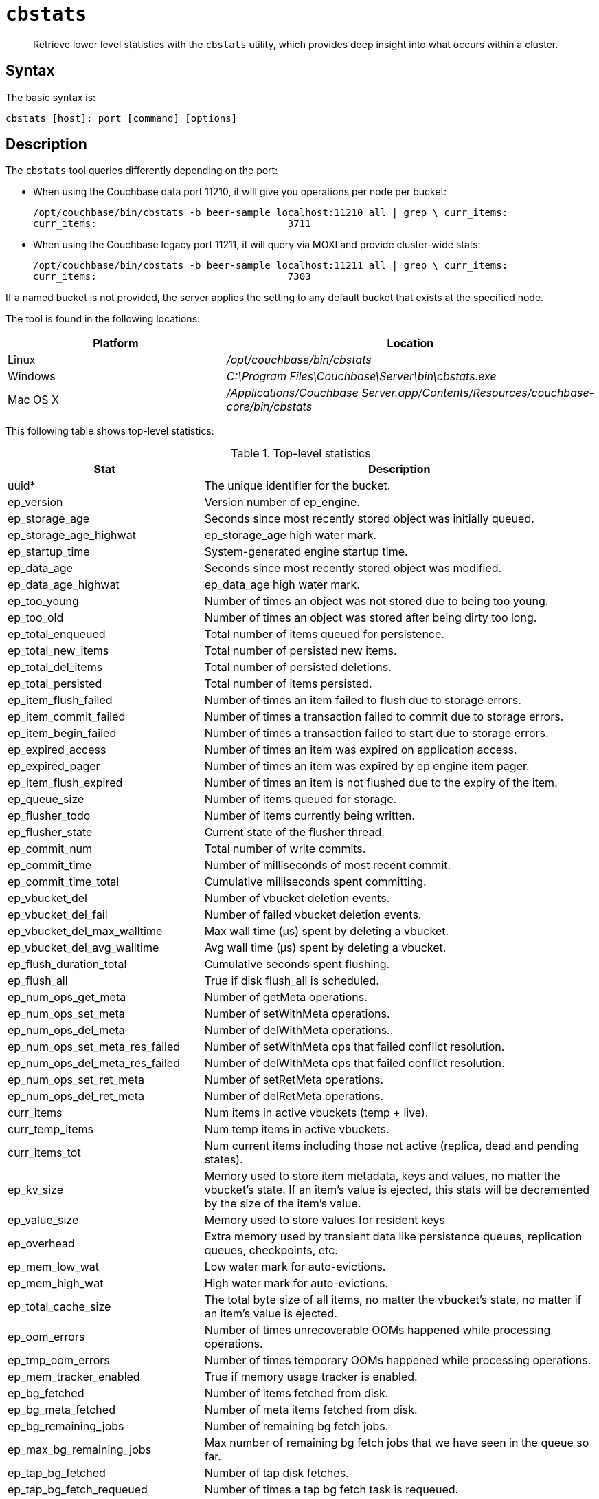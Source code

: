 [#cbstats-intro]
= [.cmd]`cbstats`

[abstract]
Retrieve lower level statistics with the [.cmd]`cbstats` utility, which provides deep insight into what occurs within a cluster.

== Syntax

The basic syntax is:

----
cbstats [host]: port [command] [options]
----

== Description

The [.cmd]`cbstats` tool queries differently depending on the port:

* When using the Couchbase data port 11210, it will give you operations per node per bucket:
+
----
/opt/couchbase/bin/cbstats -b beer-sample localhost:11210 all | grep \ curr_items:
curr_items:                                 3711
----

* When using the Couchbase legacy port 11211, it will query via MOXI and provide cluster-wide stats:
+
----
/opt/couchbase/bin/cbstats -b beer-sample localhost:11211 all | grep \ curr_items:
curr_items:                                 7303
----

If a named bucket is not provided, the server applies the setting to any default bucket that exists at the specified node.

The tool is found in the following locations:

[cols="2,3"]
|===
| Platform | Location

| Linux
| [.path]_/opt/couchbase/bin/cbstats_

| Windows
| [.path]_C:\Program Files\Couchbase\Server\bin\cbstats.exe_

| Mac OS X
| [.path]_/Applications/Couchbase Server.app/Contents/Resources/couchbase-core/bin/cbstats_
|===

This following table shows top-level statistics:

.Top-level statistics
[cols="1,2"]
|===
| Stat | Description

| uuid*
| The unique identifier for the bucket.

| ep_version
| Version number of ep_engine.

| ep_storage_age
| Seconds since most recently stored object was initially queued.

| ep_storage_age_highwat
| ep_storage_age high water mark.

| ep_startup_time
| System-generated engine startup time.

| ep_data_age
| Seconds since most recently stored object was modified.

| ep_data_age_highwat
| ep_data_age high water mark.

| ep_too_young
| Number of times an object was not stored due to being too young.

| ep_too_old
| Number of times an object was stored after being dirty too long.

| ep_total_enqueued
| Total number of items queued for persistence.

| ep_total_new_items
| Total number of persisted new items.

| ep_total_del_items
| Total number of persisted deletions.

| ep_total_persisted
| Total number of items persisted.

| ep_item_flush_failed
| Number of times an item failed to flush due to storage errors.

| ep_item_commit_failed
| Number of times a transaction failed to commit due to storage errors.

| ep_item_begin_failed
| Number of times a transaction failed to start due to storage errors.

| ep_expired_access
| Number of times an item was expired on application access.

| ep_expired_pager
| Number of times an item was expired by ep engine item pager.

| ep_item_flush_expired
| Number of times an item is not flushed due to the expiry of the item.

| ep_queue_size
| Number of items queued for storage.

| ep_flusher_todo
| Number of items currently being written.

| ep_flusher_state
| Current state of the flusher thread.

| ep_commit_num
| Total number of write commits.

| ep_commit_time
| Number of milliseconds of most recent commit.

| ep_commit_time_total
| Cumulative milliseconds spent committing.

| ep_vbucket_del
| Number of vbucket deletion events.

| ep_vbucket_del_fail
| Number of failed vbucket deletion events.

| ep_vbucket_del_max_walltime
| Max wall time (µs) spent by deleting a vbucket.

| ep_vbucket_del_avg_walltime
| Avg wall time (µs) spent by deleting a vbucket.

| ep_flush_duration_total
| Cumulative seconds spent flushing.

| ep_flush_all
| True if disk flush_all is scheduled.

| ep_num_ops_get_meta
| Number of getMeta operations.

| ep_num_ops_set_meta
| Number of setWithMeta operations.

| ep_num_ops_del_meta
| Number of delWithMeta operations..

| ep_num_ops_set_meta_res_failed
| Number of setWithMeta ops that failed conflict resolution.

| ep_num_ops_del_meta_res_failed
| Number of delWithMeta ops that failed conflict resolution.

| ep_num_ops_set_ret_meta
| Number of setRetMeta operations.

| ep_num_ops_del_ret_meta
| Number of delRetMeta operations.

| curr_items
| Num items in active vbuckets (temp + live).

| curr_temp_items
| Num temp items in active vbuckets.

| curr_items_tot
| Num current items including those not active (replica, dead and pending states).

| ep_kv_size
| Memory used to store item metadata, keys and values, no matter the vbucket’s state.
If an item’s value is ejected, this stats will be decremented by the size of the item’s value.

| ep_value_size
| Memory used to store values for resident keys

| ep_overhead
| Extra memory used by transient data like persistence queues, replication queues, checkpoints, etc.

| ep_mem_low_wat
| Low water mark for auto-evictions.

| ep_mem_high_wat
| High water mark for auto-evictions.

| ep_total_cache_size
| The total byte size of all items, no matter the vbucket’s state, no matter if an item’s value is ejected.

| ep_oom_errors
| Number of times unrecoverable OOMs happened while processing operations.

| ep_tmp_oom_errors
| Number of times temporary OOMs happened while processing operations.

| ep_mem_tracker_enabled
| True if memory usage tracker is enabled.

| ep_bg_fetched
| Number of items fetched from disk.

| ep_bg_meta_fetched
| Number of meta items fetched from disk.

| ep_bg_remaining_jobs
| Number of remaining bg fetch jobs.

| ep_max_bg_remaining_jobs
| Max number of remaining bg fetch jobs that we have seen in the queue so far.

| ep_tap_bg_fetched
| Number of tap disk fetches.

| ep_tap_bg_fetch_requeued
| Number of times a tap bg fetch task is requeued.

| ep_num_pager_runs
| Number of times we ran pager loops to seek additional memory.

| ep_num_expiry_pager_runs
| Number of times we ran expiry pager loops to purge expired items from memory/disk.

| ep_num_access_scanner_runs
| Number of times we ran access scanner to snapshot working set.

| ep_access_scanner_num_items
| Number of items that last access scanner task swept to access log.

| ep_access_scanner_task_time
| Time of the next access scanner task (GMT).

| ep_access_scanner_last_runtime
| Number of seconds that last access scanner task took to complete.

| ep_items_rm_from_checkpoints
| Number of items removed from closed unreferenced checkpoints.

| ep_num_value_ejects
| Number of times item values got ejected from memory to disk.

| ep_num_eject_failures
| Number of items that could not be ejected.

| ep_num_not_my_vbuckets
| Number of times [.output]``Not My vBucket ``exception happened during runtime.

| ep_tap_keepalive
| Tap keepalive time.

| ep_dbname
| DB path.

| ep_io_num_read
| Number of I/O read operations.

| ep_io_num_write
| Number of I/O write operations.

| ep_io_read_bytes
| Number of bytes read (key + values).

| ep_io_write_bytes
| Number of bytes written (key + values).

| ep_io_total_read_bytes
| Number of bytes read (total, including Couchstore B-Tree and other overheads).

| ep_io_total_write_bytes
| Number of bytes written (total, including Couchstore B-Tree and other overheads).

| ep_io_compaction_read_bytes
| Number of bytes read (compaction only, including Couchstore B-Tree and other overheads).

| ep_io_compaction_write_bytes
| Number of bytes written (compaction only, including Couchstore B-Tree and other overheads).

| ep_pending_ops
| Number of ops awaiting pending vbuckets.

| ep_pending_ops_total
| Total blocked pending ops since reset.

| ep_pending_ops_max
| Max ops seen awaiting 1 pending vbucket.

| ep_pending_ops_max_duration
| Max time (µs) used waiting on pending vbuckets.

| ep_bg_num_samples
| The number of samples included in the average.

| ep_bg_min_wait
| The shortest time (µs) in the wait queue.

| ep_bg_max_wait
| The longest time (µs) in the wait queue.

| ep_bg_wait_avg
| The average wait time (µs) for an item before it’s serviced by the dispatcher.

| ep_bg_min_load
| The shortest load time (µs).

| ep_bg_max_load
| The longest load time (µs).

| ep_bg_load_avg
| The average time (µs) for an item to be loaded from the persistence layer.

| ep_num_non_resident
| The number of non-resident items.

| ep_bg_wait
| The total elapse time for the wait queue.

| ep_bg_load
| The total elapse time for items to be loaded from the persistence layer.

| ep_allow_data_loss_during_shutdown
| Whether data loss is allowed during server shutdown.

| ep_alog_block_size
| Access log block size.

| ep_alog_path
| Path to the access log.

| ep_alog_sleep_time
| Interval between access scanner runs in minutes.

| ep_alog_task_time
| Hour in GMT time when access scanner task is scheduled to run.

| ep_backend
| The backend that is being used for data persistence.

| ep_bg_fetch_delay
| The amount of time to wait before doing a background fetch.

| ep_chk_max_items
| The number of items allowed in a `checkpoint` before a new one is created.

| ep_chk_period
| The maximum lifetime of a checkpoint before a new one is created.

| ep_chk_persistence_remains
| Number of remaining vbuckets for checkpoint persistence.

| ep_chk_persistence_timeout
| Timeout for vbucket checkpoint persistence.

| ep_chk_remover_stime
| The time interval for purging closed checkpoints from memory.

| ep_config_file
| The location of the ep-engine config file.

| ep_couch_bucket
| The name of this bucket.

| ep_couch_host
| The hostname that the CouchDB views server is listening on.

| ep_couch_port
| The port the CouchDB views server is listening on.

| ep_couch_reconnect_sleeptime
| The amount of time to wait before reconnecting to CouchDB.

| ep_couch_response_timeout
| Length of time to wait for a response from CouchDB before reconnecting.

| ep_data_traffic_enabled
| Whether or not data traffic is enabled for this bucket.

| ep_degraded_mode
| True if the engine is either warming up or data traffic is disabled.

| ep_exp_pager_stime
| The time interval for purging expired items from memory.

| ep_failpartialwarmup
| True if we want kill the bucket if warmup fails.

| ep_flushall_enabled
| True if this bucket enables the use of the flush_all command.

| ep_getl_default_timeout
| The default getl lock duration.

| ep_getl_max_timeout
| The maximum getl lock duration.

| ep_ht_locks
| The amount of locks per vb hashtable.

| ep_ht_size
| The initial size of each vb hashtable.

| ep_item_num_based_new_chk
| True if the number of items in the current checkpoint plays a role in a new checkpoint creation.

| ep_keep_closed_chks
| True if we want to keep the closed checkpoints for each vbucket unless the memory usage is above high water mark.

| ep_max_checkpoints
| The maximum amount of checkpoints that can be in memory per vbucket.

| ep_max_item_size
| The maximum value size.

| ep_max_size
| The maximum amount of memory this bucket can use.

| ep_max_vbuckets
| The maximum amount of vbuckets that can exist in this bucket.

| ep_mutation_mem_threshold
| The ratio of total memory available that we should start sending temp oom or oom message when hitting.

| ep_pager_active_vb_pcnt
| Active vbuckets paging percentage.

| ep_tap_ack_grace_period
| The amount of time to wait for a tap acks before disconnecting.

| ep_tap_ack_initial_sequence_number
| The initial sequence number for a tap ack when a tap stream is created.

| ep_tap_ack_interval
| The amount of messages a tap producer should send before requesting an ack.

| ep_tap_ack_window_size
| The maximum amount of ack requests that can be sent before the consumer sends a response ack.
When the window is full the tap stream is paused..

| ep_tap_backfill_resident
| The resident ratio for deciding how to do backfill.
If under the ratio we schedule full disk backfill.
If above the ratio then we do bg fetches for non-resident items.

| ep_tap_backlog_limit
| The maximum amount of backfill items that can be in memory waiting to be sent to the tap consumer.

| ep_tap_backoff_period
| The number of seconds the tap connection.

| ep_tap_bg_fetch_requeued
| Number of times a tap bg fetch task is requeued.

| ep_tap_bg_max_pending
| The maximum number of bg jobs a tap connection may have.

| ep_tap_noop_interval
| Number of seconds between a noop is sent on an idle connection.

| ep_tap_requeue_sleep_time
| The amount of time to wait before a failed tap item is requeued.

| ep_tap_throttle_cap_pcnt
| Percentage of total items in write queue at which we throttle tap input.

| ep_tap_throttle_queue_cap
| Max size of a write queue to throttle incoming tap input.

| ep_tap_throttle_threshold
| Percentage of max mem at which we begin NAKing tap input.

| ep_uncommitted_items
| The amount of items that have not been written to disk.

| ep_vb0
| Whether vbucket 0 should be created by default.

| ep_waitforwarmup
| True if we should wait for the warmup process to complete before enabling traffic.

| ep_warmup
| Shows if warmup is enabled / disabled.

| ep_warmup_batch_size
| The size of each batch loaded during warmup.

| ep_warmup_dups
| Number of Duplicate items encountered during warmup.

| ep_warmup_min_items_threshold
| Percentage of total items warmed up before we enable traffic.

| ep_warmup_min_memory_threshold
| Percentage of max mem warmed up before we enable traffic.

| ep_warmup_oom
| The amount of `oom` errors that occurred during warmup.

| ep_warmup_thread
| The status of the warmup thread.

| ep_warmup_time
| The amount of time warmup took.
|===

* `uuid` is specified per bucket, therefore you must specify the bucket you are interested in.
If you don't specify a bucket (`-b XXX`), then you will get information for the `default` bucket, if it exists.
If the `default` bucket does not exist, the output will be empty.

The following table shows replica vbucket statistics.

|===
| Stat | Description

| vb_replica_num
| Number of replica vBuckets.

| vb_replica_curr_items
| Number of in memory items.

| vb_replica_num_non_resident
| Number of non-resident items.

| vb_replica_perc_mem_resident
| % memory resident.

| vb_replica_eject
| Number of times item values got ejected..

| vb_replica_expired
| Number of times an item was expired.

| vb_replica_ht_memory
| Memory overhead of the hashtable.

| vb_replica_itm_memory
| Total item memory.

| vb_replica_meta_data_memory
| Total metadata memory.

| vb_replica_ops_create
| Number of create operations.

| vb_replica_ops_update
| Number of update operations.

| vb_replica_ops_delete
| Number of delete operations.

| vb_replica_ops_reject
| Number of rejected operations.

| vb_replica_queue_size
| Replica items in disk queue.

| vb_replica_queue_memory
| Memory used for disk queue.

| vb_replica_queue_age
| Sum of disk queue item age in milliseconds.

| vb_replica_queue_pending
| Total bytes of pending writes.

| vb_replica_queue_fill
| Total enqueued items.

| vb_replica_queue_drain
| Total drained items.
|===

The following table shows active vbucket statistics:

|===
| Stat | Description

| vb_active_num
| Number of active vBuckets.

| vb_active_curr_items
| Number of in memory items.

| vb_active_num_non_resident
| Number of non-resident items.

| vb_active_perc_mem_resident
| % memory resident.

| vb_active_eject
| Number of times item values got ejected.

| vb_active_expired
| Number of times an item was expired.

| vb_active_ht_memory
| Memory overhead of the hashtable.

| vb_active_itm_memory
| Total item memory.

| vb_active_meta_data_memory
| Total metadata memory.

| vb_active_ops_create
| Number of create operations.

| vb_active_ops_update
| Number of update operations.

| vb_active_ops_delete
| Number of delete operations.

| vb_active_ops_reject
| Number of rejected operations.

| vb_active_queue_size
| Active items in disk queue.

| vb_active_queue_memory
| Memory used for disk queue.

| vb_active_queue_age
| Sum of disk queue item age in milliseconds.

| vb_active_queue_pending
| Total bytes of pending writes.

| vb_active_queue_fill
| Total enqueued items.

| vb_active_queue_drain
| Total drained items.
|===

The following table shows pending vbucket statistics:

|===
| Stat | Description

| vb_pending_num
| Number of pending vBuckets.

| vb_pending_curr_items
| Number of in memory items.

| vb_pending_num_non_resident
| Number of non-resident items.

| vb_pending_perc_mem_resident
| % memory resident.

| vb_pending_eject
| Number of times item values got ejected.

| vb_pending_expired
| Number of times an item was expired.

| vb_pending_ht_memory
| Memory overhead of the hashtable.

| vb_pending_itm_memory
| Total item memory.

| vb_pending_meta_data_memory
| Total metadata memory.

| vb_pending_ops_create
| Number of create operations.

| vb_pending_ops_update
| Number of update operations.

| vb_pending_ops_delete
| Number of delete operations.

| vb_pending_ops_reject
| Number of rejected operations.

| vb_pending_queue_size
| Pending items in disk queue.

| vb_pending_queue_memory
| Memory used for disk queue.

| vb_pending_queue_age
| Sum of disk queue item age in milliseconds.

| vb_pending_queue_pending
| Total bytes of pending writes.

| vb_pending_queue_fill
| Total enqueued items.

| vb_pending_queue_drain
| Total drained items.
|===

== Options

The majority of [.cmd]`cbstats` commands are predominantly used by Couchbase internally and to help resolve customer support incidents.

The following are the command options:

[cols="100,317"]
|===
| Options | Description

| `-h, --help`
| Shows the help message and exits.

| `-j`
| Outputs the result in JSON format

| `-b [BUCKETNAME]`
| The bucket to get the status from.
Default: `default`.

| `-p [PASSWORD]`
| The password for the bucket, if one exists.
|===

== Examples

*Example with two buckets, default and c:*

 $ cbstats localhost:12000 -b default uuid
 	uuid: 3cd3d2efb20f3b9d7d484925b6d8c03f
 	$ cbstats localhost:12000 uuid
 	uuid: 3cd3d2efb20f3b9d7d484925b6d8c03f
 	$ cbstats localhost:12000 -b c uuid
 	uuid: 1de74b8dc0981abbc6481c5276b91be1

*Example after the default bucket was deleted, and only the c bucket was left:*

 $ cbstats localhost:12000 -b default uuid
 	Authentication error for default
 	$ cbstats localhost:12000 uuid
 	<nothing>
 	$ cbstats localhost:12000 -b c uuid
 	uuid: 1de74b8dc0981abbc6481c5276b91be1

*Example for getting statistics for timings:*

To get statistics, for example, timings on host 10.5.2.117:

----
cbstats 10.5.2.117:11210 timings
----

Response:

----
 disk_commit (1024 total)
    0 - 1s : (100.00%) 1024 ###################################################
    Avg    : (     1s)
 get_stats_cmd (30663276 total)
    0 - 1us       : (  0.05%)    14827
    1us - 2us     : (  6.56%)  1995778 ##
    2us - 4us     : ( 41.79%) 10804626 ##############
    4us - 8us     : ( 45.20%)  1044043 #
    8us - 16us    : ( 45.49%)    89929
    16us - 32us   : ( 45.90%)   124472
    32us - 64us   : ( 46.38%)   148935
    64us - 128us  : ( 56.17%)  2999690 ###
    128us - 256us : ( 68.57%)  3804009 ####
    256us - 512us : ( 69.91%)   411281
    512us - 1ms   : ( 78.77%)  2717402 ###
    1ms - 2ms     : ( 96.36%)  5391526 #######
    2ms - 4ms     : ( 99.05%)   826345 #
    4ms - 8ms     : ( 99.96%)   278727
    8ms - 16ms    : (100.00%)    11443
    16ms - 32ms   : (100.00%)      217
    32ms - 65ms   : (100.00%)       19
    65ms - 131ms  : (100.00%)        7
    Avg           : (  347us)
 disk_vbstate_snapshot (93280 total)
    32us - 64us   : ( 15.34%) 14308 ######
    64us - 128us  : ( 74.74%) 55413 #########################
    128us - 256us : ( 91.39%) 15532 #######
    256us - 512us : ( 95.69%)  4007 #
    512us - 1ms   : ( 99.49%)  3546 #
    1ms - 2ms     : ( 99.95%)   423
    2ms - 4ms     : ( 99.99%)    43
    4ms - 8ms     : (100.00%)     4
    2s - 4s       : (100.00%)     4
    Avg           : (  190us)
 notify_io (4 total)
    4us - 8us   : ( 25.00%) 1 ############
    16us - 32us : ( 75.00%) 2 ########################
    32us - 64us : (100.00%) 1 ############
    Avg         : (   17us)
----

*Example for cbstats output:*

The `cbstats` output can be used with other command-line tools to sort and filter the data, for example, the `watch` command.

----
watch --diff "cbstats \
    ip-10-12-19-81:11210 -b bucket_name -p bucket_password all | egrep 'item|mem|flusher|ep_queue|bg|eje|resi|warm'"
----

*Example for disk_insert:*

The following sample statistics show that `disk_insert` took 8–16µs 9,488 times, 16–32µs 290 times, and so on.

----
STAT disk_insert_8,16 9488
STAT disk_insert_16,32 290
STAT disk_insert_32,64 73
STAT disk_insert_64,128 86
STAT disk_insert_128,256 48
STAT disk_insert_256,512 2
STAT disk_insert_512,1024 12
STAT disk_insert_1024,2048 1
----

The same statistics displayed by the CLI `cbstats` tool looks like the following:

----
disk_insert (10008 total)
8us - 16us : ( 94.80%) 9488 ###########################################
16us - 32us : ( 97.70%) 290 #
32us - 64us : ( 98.43%) 73
64us - 128us : ( 99.29%) 86
128us - 256us : ( 99.77%) 4
256us - 512us : ( 99.79%) 2
512us - 1ms : ( 99.91%) 12
1ms - 2ms : ( 99.92%) 1
----

